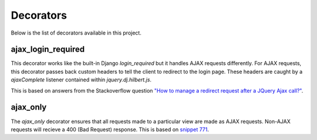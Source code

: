 Decorators
======================================

Below is the list of decorators available in this project.


ajax_login_required
--------------------------------------

This decorator works like the built-in Django `login_required` but it handles AJAX requests
differently. For AJAX requests, this decorator passes back custom headers to tell the client
to redirect to the login page. These headers are caught by a `ajaxComplete` listener
contained within `jquery.dj.hilbert.js`.

This is based on answers from the Stackoverflow question
`"How to manage a redirect request after a JQuery Ajax call?" <http://stackoverflow.com/questions/199099/>`_.


ajax_only
--------------------------------------

The `ajax_only` decorator ensures that all requests made to a particular view are
made as AJAX requests. Non-AJAX requests will recieve a 400 (Bad Request) response.
This is based on `snippet 771 <http://djangosnippets.org/snippets/771/>`_.
